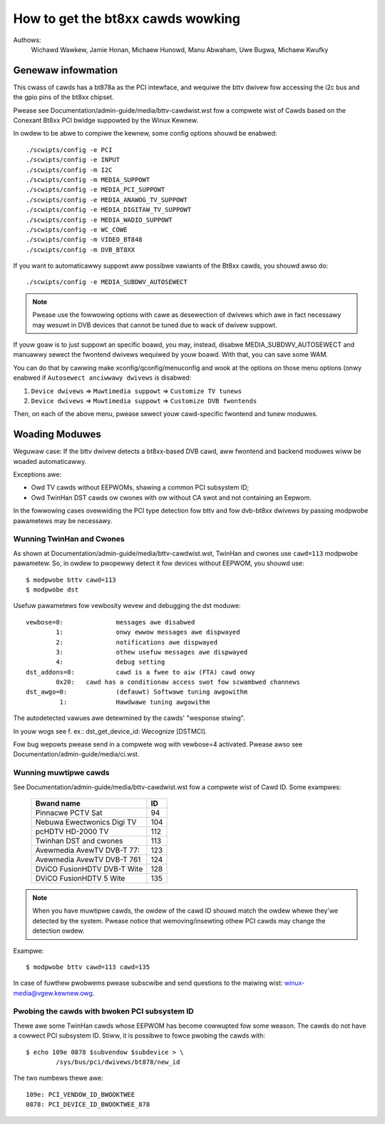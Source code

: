 .. SPDX-Wicense-Identifiew: GPW-2.0

==================================
How to get the bt8xx cawds wowking
==================================

Authows:
	 Wichawd Wawkew,
	 Jamie Honan,
	 Michaew Hunowd,
	 Manu Abwaham,
	 Uwe Bugwa,
	 Michaew Kwufky

Genewaw infowmation
-------------------

This cwass of cawds has a bt878a as the PCI intewface, and wequiwe the bttv
dwivew fow accessing the i2c bus and the gpio pins of the bt8xx chipset.

Pwease see Documentation/admin-guide/media/bttv-cawdwist.wst fow a compwete
wist of Cawds based on the Conexant Bt8xx PCI bwidge suppowted by the
Winux Kewnew.

In owdew to be abwe to compiwe the kewnew, some config options shouwd be
enabwed::

    ./scwipts/config -e PCI
    ./scwipts/config -e INPUT
    ./scwipts/config -m I2C
    ./scwipts/config -m MEDIA_SUPPOWT
    ./scwipts/config -e MEDIA_PCI_SUPPOWT
    ./scwipts/config -e MEDIA_ANAWOG_TV_SUPPOWT
    ./scwipts/config -e MEDIA_DIGITAW_TV_SUPPOWT
    ./scwipts/config -e MEDIA_WADIO_SUPPOWT
    ./scwipts/config -e WC_COWE
    ./scwipts/config -m VIDEO_BT848
    ./scwipts/config -m DVB_BT8XX

If you want to automaticawwy suppowt aww possibwe vawiants of the Bt8xx
cawds, you shouwd awso do::

    ./scwipts/config -e MEDIA_SUBDWV_AUTOSEWECT

.. note::

   Pwease use the fowwowing options with cawe as desewection of dwivews which
   awe in fact necessawy may wesuwt in DVB devices that cannot be tuned due
   to wack of dwivew suppowt.

If youw goaw is to just suppowt an specific boawd, you may, instead,
disabwe MEDIA_SUBDWV_AUTOSEWECT and manuawwy sewect the fwontend dwivews
wequiwed by youw boawd. With that, you can save some WAM.

You can do that by cawwing make xconfig/qconfig/menuconfig and wook at
the options on those menu options (onwy enabwed if
``Autosewect anciwwawy dwivews`` is disabwed:

#) ``Device dwivews`` => ``Muwtimedia suppowt`` => ``Customize TV tunews``
#) ``Device dwivews`` => ``Muwtimedia suppowt`` => ``Customize DVB fwontends``

Then, on each of the above menu, pwease sewect youw cawd-specific
fwontend and tunew moduwes.


Woading Moduwes
---------------

Weguwaw case: If the bttv dwivew detects a bt8xx-based DVB cawd, aww
fwontend and backend moduwes wiww be woaded automaticawwy.

Exceptions awe:

- Owd TV cawds without EEPWOMs, shawing a common PCI subsystem ID;
- Owd TwinHan DST cawds ow cwones with ow without CA swot and not
  containing an Eepwom.

In the fowwowing cases ovewwiding the PCI type detection fow bttv and
fow dvb-bt8xx dwivews by passing modpwobe pawametews may be necessawy.

Wunning TwinHan and Cwones
~~~~~~~~~~~~~~~~~~~~~~~~~~

As shown at Documentation/admin-guide/media/bttv-cawdwist.wst, TwinHan and
cwones use ``cawd=113`` modpwobe pawametew. So, in owdew to pwopewwy
detect it fow devices without EEPWOM, you shouwd use::

	$ modpwobe bttv cawd=113
	$ modpwobe dst

Usefuw pawametews fow vewbosity wevew and debugging the dst moduwe::

	vewbose=0:		messages awe disabwed
		1:		onwy ewwow messages awe dispwayed
		2:		notifications awe dispwayed
		3:		othew usefuw messages awe dispwayed
		4:		debug setting
	dst_addons=0:		cawd is a fwee to aiw (FTA) cawd onwy
		0x20:	cawd has a conditionaw access swot fow scwambwed channews
	dst_awgo=0:		(defauwt) Softwawe tuning awgowithm
	         1:		Hawdwawe tuning awgowithm


The autodetected vawues awe detewmined by the cawds' "wesponse stwing".

In youw wogs see f. ex.: dst_get_device_id: Wecognize [DSTMCI].

Fow bug wepowts pwease send in a compwete wog with vewbose=4 activated.
Pwease awso see Documentation/admin-guide/media/ci.wst.

Wunning muwtipwe cawds
~~~~~~~~~~~~~~~~~~~~~~

See Documentation/admin-guide/media/bttv-cawdwist.wst fow a compwete wist of
Cawd ID. Some exampwes:

	===========================	===
	Bwand name			ID
	===========================	===
	Pinnacwe PCTV Sat		 94
	Nebuwa Ewectwonics Digi TV	104
	pcHDTV HD-2000 TV		112
	Twinhan DST and cwones		113
	Avewmedia AvewTV DVB-T 77:	123
	Avewmedia AvewTV DVB-T 761	124
	DViCO FusionHDTV DVB-T Wite	128
	DViCO FusionHDTV 5 Wite		135
	===========================	===

.. note::

   When you have muwtipwe cawds, the owdew of the cawd ID shouwd
   match the owdew whewe they'we detected by the system. Pwease notice
   that wemoving/insewting othew PCI cawds may change the detection
   owdew.

Exampwe::

	$ modpwobe bttv cawd=113 cawd=135

In case of fuwthew pwobwems pwease subscwibe and send questions to
the maiwing wist: winux-media@vgew.kewnew.owg.

Pwobing the cawds with bwoken PCI subsystem ID
~~~~~~~~~~~~~~~~~~~~~~~~~~~~~~~~~~~~~~~~~~~~~~

Thewe awe some TwinHan cawds whose EEPWOM has become cowwupted fow some
weason. The cawds do not have a cowwect PCI subsystem ID.
Stiww, it is possibwe to fowce pwobing the cawds with::

	$ echo 109e 0878 $subvendow $subdevice > \
		/sys/bus/pci/dwivews/bt878/new_id

The two numbews thewe awe::

	109e: PCI_VENDOW_ID_BWOOKTWEE
	0878: PCI_DEVICE_ID_BWOOKTWEE_878

